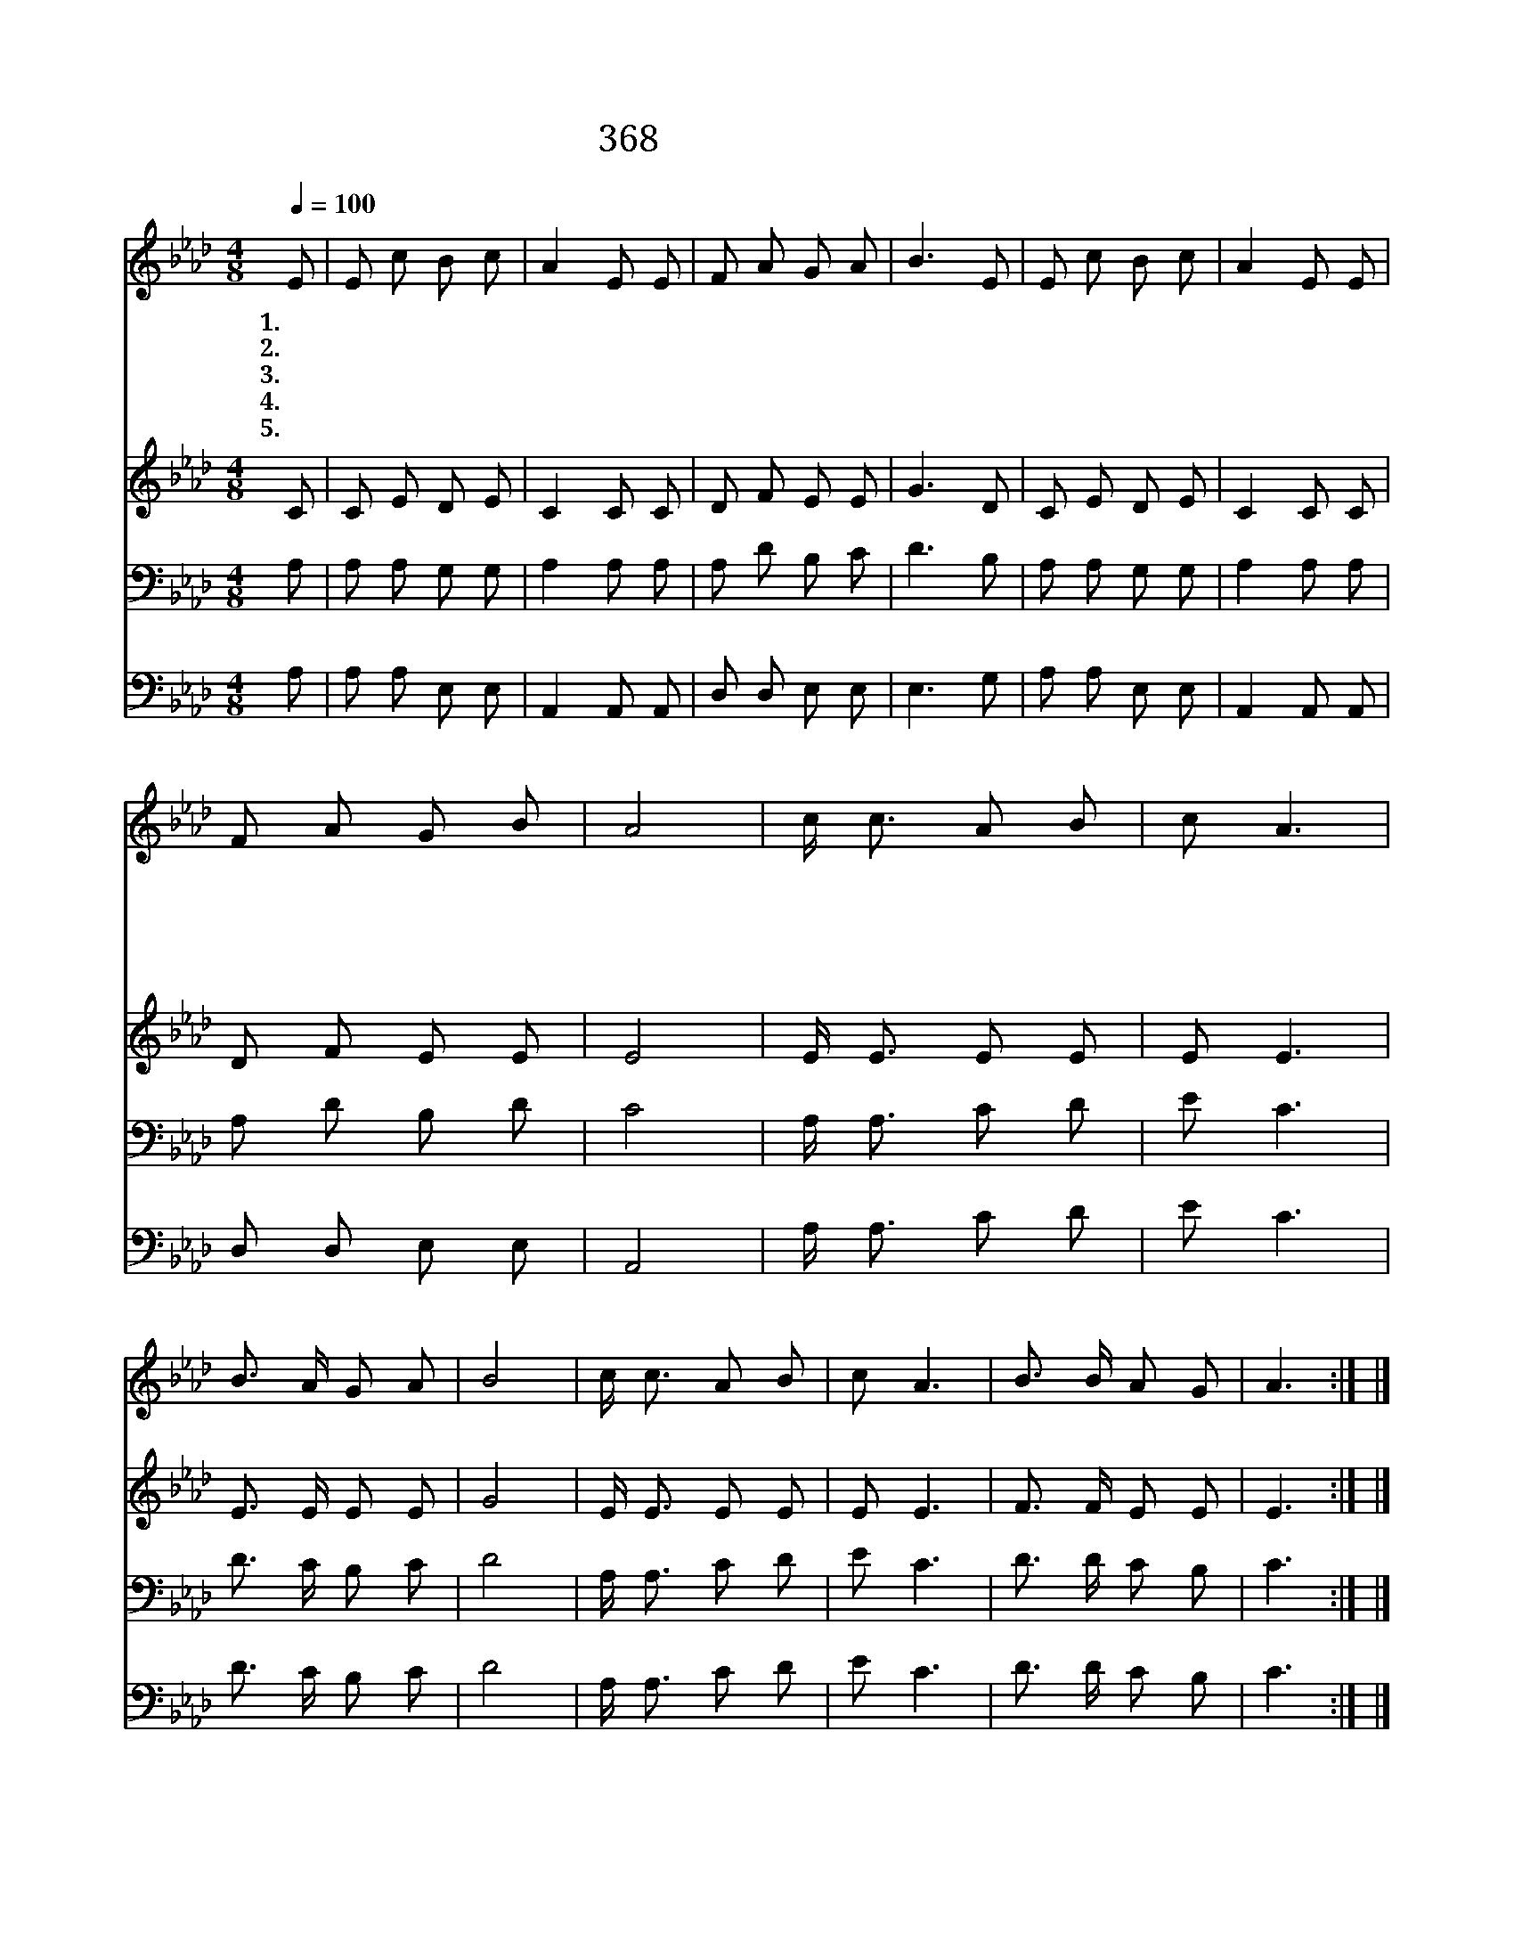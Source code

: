 X:326
T:368 내 죄를 회개하고
Z:소안련(W.L.Swallen)/
Z:Copyright © 1999 by ÀüµµÈ¯
Z:All Rights Reserved
%%score 1 2 3 4
L:1/8
Q:1/4=100
M:4/8
I:linebreak $
K:Ab
V:1 treble
V:2 treble
V:3 bass
V:4 bass
V:1
 E | E c B c | A2 E E | F A G A | B3 E | E c B c | A2 E E | F A G B | A4 | c/ c3/2 A B | c A3 | %11
w: 1.내|죄 를 회 개|하 고 주|예 수 믿 으|니 내|주 를 사 랑|하 며 잘|섬 기 리 로|다|나 어 디 가|든 지|
w: 2.내|주 의 뜻 을|따 라 나|살 려 하 오|니 이|세 상 있 을|동 안 주|섬 기 리 로|다|||
w: 3.내|모 든 정 성|드 려 주|위 해 일 하|며 내|주 의 말 씀|따 라 잘|섬 기 리 로|다|||
w: 4.주|님 의 능 력|크 사 날|도 와 주 시|니 내|본 분 다 하|여 서 주|섬 기 리 로|다|||
w: 5.내|직 분 감 당|하 고 저|천 국 올 라|가 내|주 를 길 이|길 이 잘|섬 기 리 로|다|||
 B3/2 A/ G A | B4 | c/ c3/2 A B | c A3 | B3/2 B/ A G | A3 :| |] %18
w: 무 엇 하 든|지|주 예 수 위|하 여|진 실 하 리|라||
w: |||||||
w: |||||||
w: |||||||
w: |||||||
V:2
 C | C E D E | C2 C C | D F E E | G3 D | C E D E | C2 C C | D F E E | E4 | E/ E3/2 E E | E E3 | %11
 E3/2 E/ E E | G4 | E/ E3/2 E E | E E3 | F3/2 F/ E E | E3 :| |] %18
V:3
 A, | A, A, G, G, | A,2 A, A, | A, D B, C | D3 B, | A, A, G, G, | A,2 A, A, | A, D B, D | C4 | %9
 A,/ A,3/2 C D | E C3 | D3/2 C/ B, C | D4 | A,/ A,3/2 C D | E C3 | D3/2 D/ C B, | C3 :| |] %18
V:4
 A, | A, A, E, E, | A,,2 A,, A,, | D, D, E, E, | E,3 G, | A, A, E, E, | A,,2 A,, A,, | %7
 D, D, E, E, | A,,4 | A,/ A,3/2 C D | E C3 | D3/2 C/ B, C | D4 | A,/ A,3/2 C D | E C3 | %15
 D3/2 D/ C B, | C3 :| |] %18

